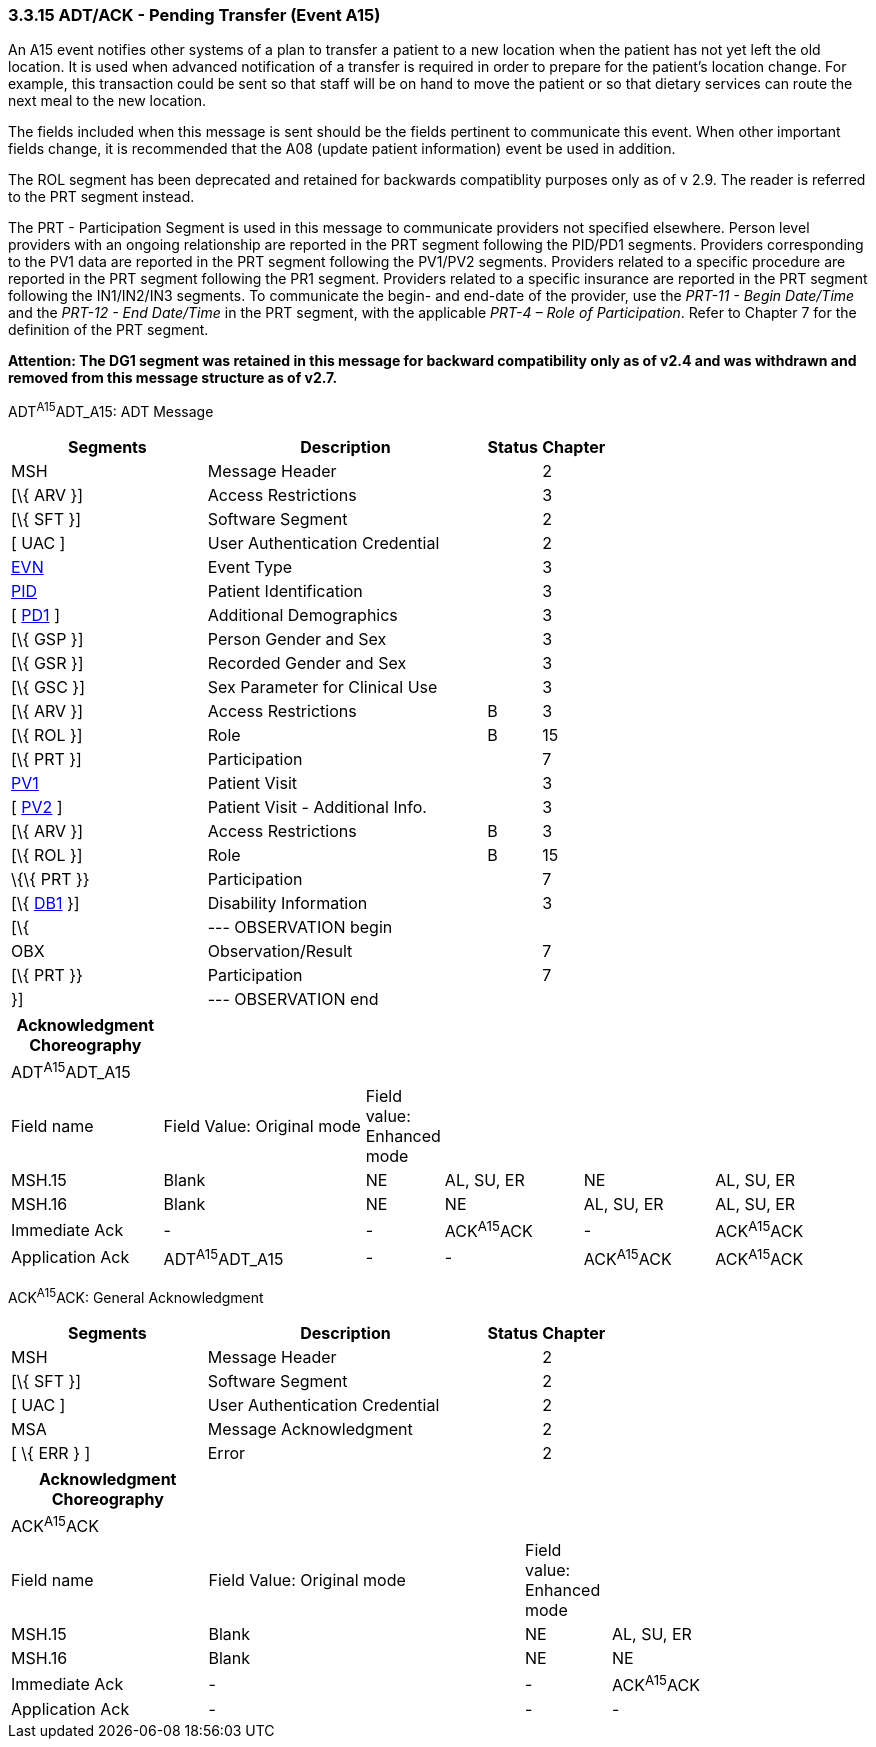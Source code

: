 === 3.3.15 ADT/ACK - Pending Transfer (Event A15)

An A15 event notifies other systems of a plan to transfer a patient to a new location when the patient has not yet left the old location. It is used when advanced notification of a transfer is required in order to prepare for the patient's location change. For example, this transaction could be sent so that staff will be on hand to move the patient or so that dietary services can route the next meal to the new location.

The fields included when this message is sent should be the fields pertinent to communicate this event. When other important fields change, it is recommended that the A08 (update patient information) event be used in addition.

The ROL segment has been deprecated and retained for backwards compatiblity purposes only as of v 2.9. The reader is referred to the PRT segment instead.

The PRT - Participation Segment is used in this message to communicate providers not specified elsewhere. Person level providers with an ongoing relationship are reported in the PRT segment following the PID/PD1 segments. Providers corresponding to the PV1 data are reported in the PRT segment following the PV1/PV2 segments. Providers related to a specific procedure are reported in the PRT segment following the PR1 segment. Providers related to a specific insurance are reported in the PRT segment following the IN1/IN2/IN3 segments. To communicate the begin- and end-date of the provider, use the _PRT-11 - Begin Date/Time_ and the _PRT-12 - End Date/Time_ in the PRT segment, with the applicable _PRT-4 – Role of Participation_. Refer to Chapter 7 for the definition of the PRT segment.

*Attention: The DG1 segment was retained in this message for backward compatibility only as of v2.4 and was withdrawn and removed from this message structure as of v2.7.*

ADT^A15^ADT_A15: ADT Message

[width="100%",cols="33%,47%,9%,11%",options="header",]
|===
|Segments |Description |Status |Chapter
|MSH |Message Header | |2
|[\{ ARV }] |Access Restrictions | |3
|[\{ SFT }] |Software Segment | |2
|[ UAC ] |User Authentication Credential | |2
|link:#EVN[EVN] |Event Type | |3
|link:#_Hlt479197644[PID] |Patient Identification | |3
|[ link:#_Hlt479197572[PD1] ] |Additional Demographics | |3
|[\{ GSP }] |Person Gender and Sex | |3
|[\{ GSR }] |Recorded Gender and Sex | |3
|[\{ GSC }] |Sex Parameter for Clinical Use | |3
|[\{ ARV }] |Access Restrictions |B |3
|[\{ ROL }] |Role |B |15
|[\{ PRT }] |Participation | |7
|link:#_Hlt476040270[PV1] |Patient Visit | |3
|[ link:#PV2[PV2] ] |Patient Visit - Additional Info. | |3
|[\{ ARV }] |Access Restrictions |B |3
|[\{ ROL }] |Role |B |15
|\{\{ PRT }} |Participation | |7
|[\{ link:#_Hlt479197568[DB1] }] |Disability Information | |3
|[\{ |--- OBSERVATION begin | |
|OBX |Observation/Result | |7
|[\{ PRT }} |Participation | |7
|}] |--- OBSERVATION end | |
|===

[width="100%",cols="18%,25%,5%,17%,16%,19%",options="header",]
|===
|Acknowledgment Choreography | | | | |
|ADT^A15^ADT_A15 | | | | |
|Field name |Field Value: Original mode |Field value: Enhanced mode | | |
|MSH.15 |Blank |NE |AL, SU, ER |NE |AL, SU, ER
|MSH.16 |Blank |NE |NE |AL, SU, ER |AL, SU, ER
|Immediate Ack |- |- |ACK^A15^ACK |- |ACK^A15^ACK
|Application Ack |ADT^A15^ADT_A15 |- |- |ACK^A15^ACK |ACK^A15^ACK
|===

ACK^A15^ACK: General Acknowledgment

[width="100%",cols="33%,47%,9%,11%",options="header",]
|===
|Segments |Description |Status |Chapter
|MSH |Message Header | |2
|[\{ SFT }] |Software Segment | |2
|[ UAC ] |User Authentication Credential | |2
|MSA |Message Acknowledgment | |2
|[ \{ ERR } ] |Error | |2
|===

[width="100%",cols="23%,37%,10%,30%",options="header",]
|===
|Acknowledgment Choreography | | |
|ACK^A15^ACK | | |
|Field name |Field Value: Original mode |Field value: Enhanced mode |
|MSH.15 |Blank |NE |AL, SU, ER
|MSH.16 |Blank |NE |NE
|Immediate Ack |- |- |ACK^A15^ACK
|Application Ack |- |- |-
|===

